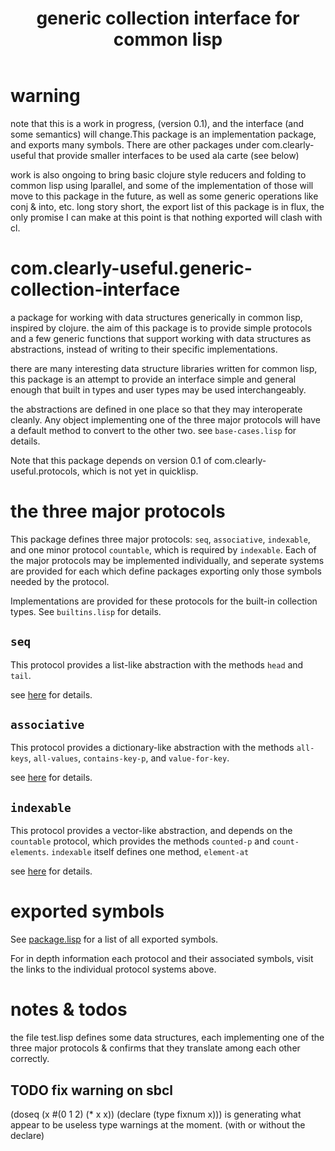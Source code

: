 #+TITLE: generic collection interface for common lisp

* warning
  
  note that this is a work in progress, (version 0.1), and the
  interface (and some semantics) will change.This package is an
  implementation package, and exports many symbols. There are other
  packages under com.clearly-useful that provide smaller interfaces to
  be used ala carte (see below)

  work is also ongoing to bring basic clojure style reducers and folding
  to common lisp using lparallel, and some of the implementation of those
  will move to this package in the future, as well as some generic
  operations like conj & into, etc. long story short, the export list
  of this package is in flux, the only promise I can make at this
  point is that nothing exported will clash with cl.

* com.clearly-useful.generic-collection-interface

  a package for working with data structures generically in common
  lisp, inspired by clojure. the aim of this package is to provide
  simple protocols and a few generic functions that support working
  with data structures as abstractions, instead of writing to their
  specific implementations.

  there are many interesting data structure libraries written for
  common lisp, this package is an attempt to provide an interface
  simple and general enough that built in types and user types
  may be used interchangeably.  

  the abstractions are defined in one place so that they may
  interoperate cleanly. Any object implementing one of the three major
  protocols will have a default method to convert to the other
  two. see =base-cases.lisp= for details.

  Note that this package depends on version 0.1 of
  com.clearly-useful.protocols, which is not yet in quicklisp.
  
* the three major protocols

  This package defines three major protocols:
  =seq=, =associative=, =indexable=, and one
  minor protocol =countable=, which is required
  by =indexable=. Each of the major protocols
  may be implemented individually, and seperate systems
  are provided for each which define packages exporting
  only those symbols needed by the protocol.

  Implementations are provided for these protocols for the built-in
  collection types. See =builtins.lisp= for details.

** =seq=
   This protocol provides a list-like abstraction with
   the methods =head= and =tail=.

   see [[https://github.com/jaeschliman/com.clearly-useful.sequence-protocol][here]] for details.

** =associative=

   This protocol provides a dictionary-like abstraction with the
   methods =all-keys=, =all-values=, =contains-key-p=, and
   =value-for-key=.

   see [[https://github.com/jaeschliman/com.clearly-useful.associative-protocol][here]] for details. 
   
   
** =indexable=

   This protocol provides a vector-like abstraction, and depends on
   the =countable= protocol, which provides the methods =counted-p=
   and =count-elements=.  =indexable= itself defines one method,
   =element-at=
   
   see [[https://github.com/jaeschliman/com.clearly-useful.indexable-protocol][here]] for details.

* exported symbols

  See [[https://github.com/jaeschliman/com.clearly-useful.generic-collection-interface/blob/master/package.lisp][package.lisp]] for a list of all exported symbols.

  For in depth information each protocol and their associated symbols,
  visit the links to the individual protocol systems above.
  
* notes & todos

  the file test.lisp defines some data structures, each implementing
  one of the three major protocols & confirms that they translate
  among each other correctly.

** TODO fix warning on sbcl
   (doseq (x #(0 1 2) (* x x))
      (declare (type fixnum x)))
   is generating what appear to be useless type
   warnings at the moment. (with or without the declare)
